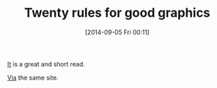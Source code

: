 #+POSTID: 9094
#+DATE: [2014-09-05 Fri 00:11]
#+OPTIONS: toc:nil num:nil todo:nil pri:nil tags:nil ^:nil TeX:nil
#+CATEGORY: Link
#+TAGS: Algorithmic Trading, Big Data, Business Intelligence, Data Analysis and Modeling, Data Mining, Data Visualization, Data science, Financial Engineering, MDS, Machine Learning, Mathematical Modelling, Predictive Analytics, Quantitative Analysis, Quantitative Finance, R-Project, Risk Management, Statistical Computing
#+TITLE: Twenty rules for good graphics

[[http://robjhyndman.com/hyndsight/graphics/][It]] is a great and short read.

[[http://robjhyndman.com/hyndsight/worst-figure/][Via]] the same site.



